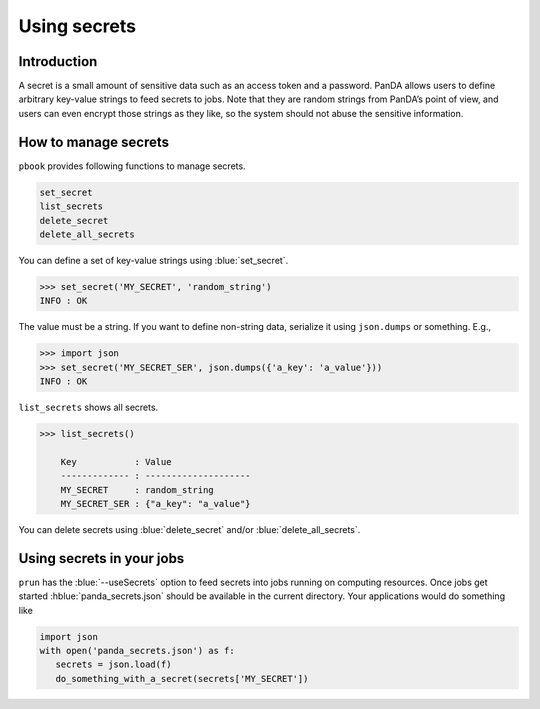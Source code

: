 =========================
Using secrets
=========================

Introduction
--------------

A secret is a small amount of sensitive data such as an access token and a password.
PanDA allows users to define arbitrary key-value strings to feed secrets to jobs.
Note that they are random strings from PanDA’s point of view, and users can even encrypt
those strings as they like, so the system should not abuse the sensitive information.

How to manage secrets
---------------------------

``pbook`` provides following functions to manage secrets.

.. code-block:: bash

    set_secret
    list_secrets
    delete_secret
    delete_all_secrets

You can define a set of key-value strings using :blue:`set_secret`.

.. code-block:: bash

   >>> set_secret('MY_SECRET', 'random_string')
   INFO : OK

The value must be a string. If you want to define non-string data, serialize it using ``json.dumps`` or something. E.g.,

.. code-block:: bash

   >>> import json
   >>> set_secret('MY_SECRET_SER', json.dumps({'a_key': 'a_value'}))
   INFO : OK

``list_secrets`` shows all secrets.

.. code-block:: bash

    >>> list_secrets()

        Key           : Value
        ------------- : --------------------
        MY_SECRET     : random_string
        MY_SECRET_SER : {"a_key": "a_value"}

You can delete secrets using :blue:`delete_secret` and/or :blue:`delete_all_secrets`.

Using secrets in your jobs
---------------------------------

``prun`` has the :blue:`--useSecrets` option to feed secrets into jobs running on computing resources.
Once jobs get started :hblue:`panda_secrets.json` should be available in the current directory.
Your applications would do something like

.. code-block:: python

  import json
  with open('panda_secrets.json') as f:
     secrets = json.load(f)
     do_something_with_a_secret(secrets['MY_SECRET'])

